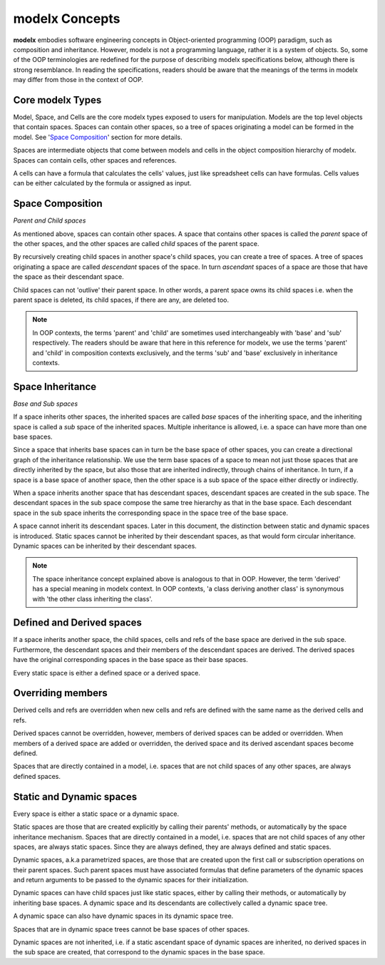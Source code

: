 
modelx Concepts
===============


**modelx** embodies software engineering concepts in Object-oriented programming (OOP) paradigm, such as composition and inheritance. However, modelx is not a programming language, rather it is a system of objects. So, some of the OOP terminologies are redefined for the purpose of describing modelx specifications below, although there is strong resemblance. In reading the specifications, readers should be aware that the meanings of the terms in modelx may differ from those in the context of OOP.

Core modelx Types
-----------------

Model, Space, and Cells are the core modelx types exposed to users for manipulation.
Models are the top level objects that contain spaces. Spaces can contain other spaces, so a tree of spaces originating a model can be formed in the model. See '`Space Composition`_' section for more details.

Spaces are intermediate objects that come between models and cells in the object composition hierarchy of modelx. Spaces can contain cells, other spaces and references.

A cells can have a formula that calculates the cells' values, just like
spreadsheet cells can have formulas. Cells values can be either calculated
by the formula or assigned as input.

Space Composition
-----------------

*Parent and Child spaces*

As mentioned above, spaces can contain other spaces. A space that contains other spaces is called the *parent* space of the other spaces, and the other spaces are called *child* spaces of the parent space.

By recursively creating child spaces in another space's child spaces, you can create a tree of spaces. A tree of spaces originating a space are called *descendant* spaces of the space. In turn *ascendant* spaces of a space are those that have the space as their descendant space.

Child spaces can not 'outlive' their parent space. In other words, a parent space owns its child spaces i.e. when the parent space is deleted, its child spaces, if there are any, are deleted too.

.. note::

   In OOP contexts, the terms 'parent' and 'child' are sometimes used interchangeably with 'base' and 'sub' respectively.
   The readers should be aware that here in this reference for modelx, we use the terms 'parent' and 'child' in
   composition contexts exclusively, and the terms 'sub' and 'base' exclusively in inheritance contexts.

Space Inheritance
-----------------

*Base and Sub spaces*

If a space inherits other spaces, the inherited spaces are called *base* spaces of the inheriting space, and the inheriting space is called a *sub* space of the inherited spaces. Multiple inheritance is allowed, i.e. a space can have more than
one base spaces.

Since a space that inherits base spaces can in turn be the base space of other spaces, you can create a directional graph of the inheritance relationship.
We use the term base spaces of a space to mean not just those spaces that are directly inherited by the space, but also those that are inherited indirectly, through chains of inheritance. In turn, if a space is a base space of another space, then the other space is a sub space of the space either directly or indirectly.

When a space inherits another space that has descendant spaces, descendant spaces are created in the sub space.
The descendant spaces in the sub space compose the same tree hierarchy as that in the base space.
Each descendant space in the sub space inherits the corresponding space in the space tree of the base space.

A space cannot inherit its descendant spaces.
Later in this document, the distinction between static and dynamic spaces is introduced.
Static spaces cannot be inherited by their descendant spaces, as that would form circular inheritance.
Dynamic spaces can be inherited by their descendant spaces.

.. note::

    The space inheritance concept explained above is analogous to that in OOP. However, the term 'derived' has a special meaning in modelx context. In OOP contexts, 'a class deriving another class' is synonymous with 'the other class inheriting the class'.


Defined and Derived spaces
--------------------------

If a space inherits another space, the child spaces, cells and refs of the base space are derived in the sub space. Furthermore, the descendant spaces and their members of the descendant spaces are derived. The derived spaces have the original corresponding spaces in the base space as their base spaces.

Every static space is either a defined space or a derived space.

Overriding members
------------------

Derived cells and refs are overridden when new cells and refs are defined with the same name as the derived cells and refs.

Derived spaces cannot be overridden, however, members of derived spaces can be added or overridden. When members of a derived space are added or overridden,
the derived space and its derived ascendant spaces become defined.

Spaces that are directly contained in a model, i.e. spaces that are not child spaces of any other spaces, are always defined spaces.


Static and Dynamic spaces
-------------------------

Every space is either a static space or a dynamic space.

Static spaces are those that are created explicitly by calling their parents' methods, or automatically by the space inheritance mechanism. Spaces that are directly contained in a model, i.e. spaces that are not child spaces of any other spaces, are always static spaces. Since they are always defined, they are always defined and static spaces.

Dynamic spaces, a.k.a parametrized spaces, are those that are created upon the first call or subscription operations on their parent spaces. Such parent spaces must have associated formulas that define parameters of the dynamic spaces and return arguments to be passed to the dynamic spaces for their initialization.

Dynamic spaces can have child spaces just like static spaces, either by calling their methods, or automatically by inheriting base spaces. A dynamic space and its descendants are collectively called a dynamic space tree.

A dynamic space can also have dynamic spaces in its dynamic space tree.

Spaces that are in dynamic space trees cannot be base spaces of other spaces.

Dynamic spaces are not inherited, i.e. if a static ascendant space of dynamic spaces are inherited,
no derived spaces in the sub space are created, that correspond to the dynamic spaces in the base space.
